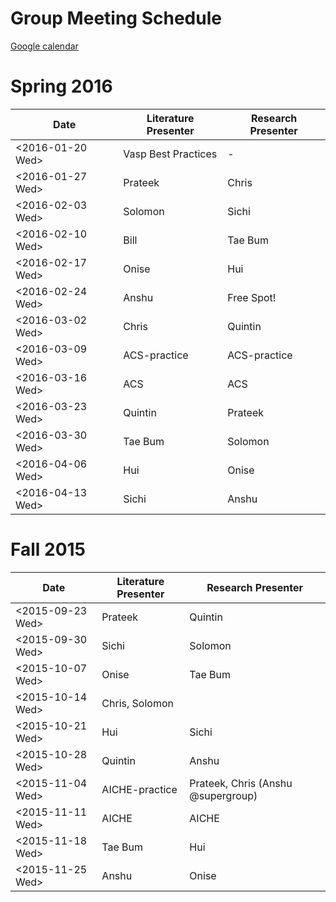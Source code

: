 * Group Meeting Schedule

[[https://goo.gl/qFPzjG][Google calendar]]

* Spring 2016

| Date             | Literature Presenter | Research Presenter |
|------------------+----------------------+--------------------|
| <2016-01-20 Wed> | Vasp Best Practices  | -                  |
| <2016-01-27 Wed> | Prateek              | Chris              |
| <2016-02-03 Wed> | Solomon              | Sichi              |
| <2016-02-10 Wed> | Bill                 | Tae Bum            |
| <2016-02-17 Wed> | Onise                | Hui                |
| <2016-02-24 Wed> | Anshu                | Free Spot!         |
| <2016-03-02 Wed> | Chris                | Quintin            |
| <2016-03-09 Wed> | ACS-practice         | ACS-practice       |
| <2016-03-16 Wed> | ACS                  | ACS                |
| <2016-03-23 Wed> | Quintin              | Prateek            |
| <2016-03-30 Wed> | Tae Bum              | Solomon            |
| <2016-04-06 Wed> | Hui                  | Onise              |
| <2016-04-13 Wed> | Sichi                | Anshu              |



* Fall 2015

| Date             | Literature Presenter | Research Presenter                 |
|------------------+----------------------+------------------------------------|
| <2015-09-23 Wed> | Prateek              | Quintin                            |
| <2015-09-30 Wed> | Sichi                | Solomon                            |
| <2015-10-07 Wed> | Onise                | Tae Bum                            |
| <2015-10-14 Wed> | Chris, Solomon       |                                    |
| <2015-10-21 Wed> | Hui                  | Sichi                              |
| <2015-10-28 Wed> | Quintin              | Anshu                              |
| <2015-11-04 Wed> | AICHE-practice       | Prateek, Chris (Anshu @supergroup) |
| <2015-11-11 Wed> | AICHE                | AICHE                              |
| <2015-11-18 Wed> | Tae Bum              | Hui                                |
| <2015-11-25 Wed> | Anshu                | Onise                              |


